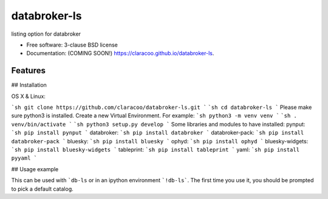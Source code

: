 =============
databroker-ls
=============

.. image:: https://img.shields.io/travis/claracoo/databroker-ls.svg
        :target: https://travis-ci.org/claracoo/databroker-ls

.. image:: https://img.shields.io/pypi/v/databroker-ls.svg
        :target: https://pypi.python.org/pypi/databroker-ls


listing option for databroker

* Free software: 3-clause BSD license
* Documentation: (COMING SOON!) https://claracoo.github.io/databroker-ls.

Features
--------

## Installation

OS X & Linux:

```sh
git clone https://github.com/claracoo/databroker-ls.git
```
```sh
cd databroker-ls
```
Please make sure python3 is installed. Create a new Virtual Environment. For example:
```sh
python3 -m venv venv
```
```sh
. venv/bin/activate
```
```sh
python3 setup.py develop
```
Some libraries and modules to have installed:
pynput:
```sh
pip install pynput
```
databroker:
```sh
pip install databroker
```
databroker-pack:
```sh
pip install databroker-pack
```
bluesky:
```sh
pip install bluesky
```
ophyd:
```sh
pip install ophyd
```
bluesky-widgets:
```sh
pip install bluesky-widgets
```
tableprint:
```sh
pip install tableprint
```
yaml:
```sh
pip install pyyaml
```

## Usage example

This can be used with ```db-ls`` or in an ipython environment ```!db-ls```. The first time you use it, you should be prompted to pick a default catalog.



























